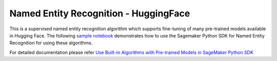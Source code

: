 ########################################
Named Entity Recognition - HuggingFace
########################################

This is a supervised named entity recognition algorithm which supports fine-tuning of many pre-trained models available in Hugging Face. The following
`sample notebook <https://github.com/aws/amazon-sagemaker-examples/blob/main/introduction_to_amazon_algorithms/jumpstart_named_entity_recognition/Amazon_JumpStart_Named_Entity_Recognition.ipynb>`__
demonstrates how to use the Sagemaker Python SDK for Named Entity Recognition for using these algorithms.

For detailed documentation please refer `Use Built-in Algorithms with Pre-trained Models in SageMaker Python SDK <https://sagemaker.readthedocs.io/en/stable/overview.html#use-built-in-algorithms-with-pre-trained-models-in-sagemaker-python-sdk>`__

